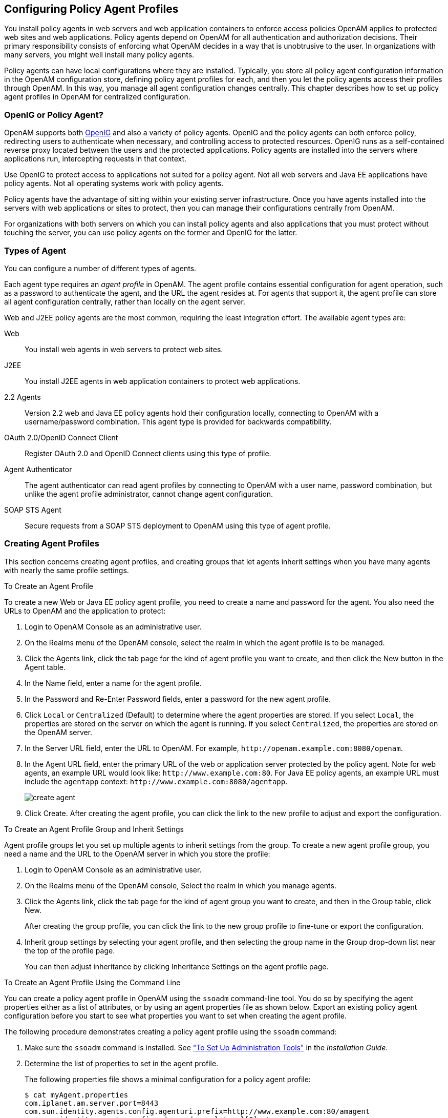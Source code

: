 ////
  The contents of this file are subject to the terms of the Common Development and
  Distribution License (the License). You may not use this file except in compliance with the
  License.
 
  You can obtain a copy of the License at legal/CDDLv1.0.txt. See the License for the
  specific language governing permission and limitations under the License.
 
  When distributing Covered Software, include this CDDL Header Notice in each file and include
  the License file at legal/CDDLv1.0.txt. If applicable, add the following below the CDDL
  Header, with the fields enclosed by brackets [] replaced by your own identifying
  information: "Portions copyright [year] [name of copyright owner]".
 
  Copyright 2017 ForgeRock AS.
  Portions Copyright 2024 3A Systems LLC.
////

:figure-caption!:
:example-caption!:
:table-caption!:


[#chap-agents]
== Configuring Policy Agent Profiles

You install policy agents in web servers and web application containers to enforce access policies OpenAM applies to protected web sites and web applications. Policy agents depend on OpenAM for all authentication and authorization decisions. Their primary responsibility consists of enforcing what OpenAM decides in a way that is unobtrusive to the user. In organizations with many servers, you might well install many policy agents.

Policy agents can have local configurations where they are installed. Typically, you store all policy agent configuration information in the OpenAM configuration store, defining policy agent profiles for each, and then you let the policy agents access their profiles through OpenAM. In this way, you manage all agent configuration changes centrally. This chapter describes how to set up policy agent profiles in OpenAM for centralized configuration.

[#gateway-or-policy-agent]
=== OpenIG or Policy Agent?

OpenAM supports both link:http://openig.forgerock.org/[OpenIG, window=\_blank] and also a variety of policy agents. OpenIG and the policy agents can both enforce policy, redirecting users to authenticate when necessary, and controlling access to protected resources. OpenIG runs as a self-contained reverse proxy located between the users and the protected applications. Policy agents are installed into the servers where applications run, intercepting requests in that context.

Use OpenIG to protect access to applications not suited for a policy agent. Not all web servers and Java EE applications have policy agents. Not all operating systems work with policy agents.

Policy agents have the advantage of sitting within your existing server infrastructure. Once you have agents installed into the servers with web applications or sites to protect, then you can manage their configurations centrally from OpenAM.

For organizations with both servers on which you can install policy agents and also applications that you must protect without touching the server, you can use policy agents on the former and OpenIG for the latter.


[#kinds-of-agent-profiles]
=== Types of Agent

You can configure a number of different types of agents.

Each agent type requires an __agent profile__ in OpenAM. The agent profile contains essential configuration for agent operation, such as a password to authenticate the agent, and the URL the agent resides at. For agents that support it, the agent profile can store all agent configuration centrally, rather than locally on the agent server.

Web and J2EE policy agents are the most common, requiring the least integration effort. The available agent types are:
--

Web::
You install web agents in web servers to protect web sites.

J2EE::
You install J2EE agents in web application containers to protect web applications.

2.2 Agents::
Version 2.2 web and Java EE policy agents hold their configuration locally, connecting to OpenAM with a username/password combination. This agent type is provided for backwards compatibility.

OAuth 2.0/OpenID Connect Client::
Register OAuth 2.0 and OpenID Connect clients using this type of profile.

Agent Authenticator::
The agent authenticator can read agent profiles by connecting to OpenAM with a user name, password combination, but unlike the agent profile administrator, cannot change agent configuration.

SOAP STS Agent::
Secure requests from a SOAP STS deployment to OpenAM using this type of agent profile.

--


[#create-agent-profiles]
=== Creating Agent Profiles

This section concerns creating agent profiles, and creating groups that let agents inherit settings when you have many agents with nearly the same profile settings.

[#create-agent-profile]
.To Create an Agent Profile
====
To create a new Web or Java EE policy agent profile, you need to create a name and password for the agent. You also need the URLs to OpenAM and the application to protect:

. Login to OpenAM Console as an administrative user.

. On the Realms menu of the OpenAM console, select the realm in which the agent profile is to be managed.

. Click the Agents link, click the tab page for the kind of agent profile you want to create, and then click the New button in the Agent table.

. In the Name field, enter a name for the agent profile.

. In the Password and Re-Enter Password fields, enter a password for the new agent profile.

. Click `Local` or `Centralized` (Default) to determine where the agent properties are stored. If you select `Local`, the properties are stored on the server on which the agent is running. If you select `Centralized`, the properties are stored on the OpenAM server.

. In the Server URL field, enter the URL to OpenAM. For example, `\http://openam.example.com:8080/openam`.

. In the Agent URL field, enter the primary URL of the web or application server protected by the policy agent. Note for web agents, an example URL would look like: `\http://www.example.com:80`. For Java EE policy agents, an example URL must include the `agentapp` context: `\http://www.example.com:8080/agentapp`.
+

[#figure-create-agent]
image::images/create-agent.png[]

. Click Create. After creating the agent profile, you can click the link to the new profile to adjust and export the configuration.

====

[#create-agent-group]
.To Create an Agent Profile Group and Inherit Settings
====
Agent profile groups let you set up multiple agents to inherit settings from the group. To create a new agent profile group, you need a name and the URL to the OpenAM server in which you store the profile:

. Login to OpenAM Console as an administrative user.

. On the Realms menu of the OpenAM console, Select the realm in which you manage agents.

. Click the Agents link, click the tab page for the kind of agent group you want to create, and then in the Group table, click New.
+
After creating the group profile, you can click the link to the new group profile to fine-tune or export the configuration.

. Inherit group settings by selecting your agent profile, and then selecting the group name in the Group drop-down list near the top of the profile page.
+
You can then adjust inheritance by clicking Inheritance Settings on the agent profile page.

====

[#create-agent-profile-cli]
.To Create an Agent Profile Using the Command Line
====
You can create a policy agent profile in OpenAM using the `ssoadm` command-line tool. You do so by specifying the agent properties either as a list of attributes, or by using an agent properties file as shown below. Export an existing policy agent configuration before you start to see what properties you want to set when creating the agent profile.

The following procedure demonstrates creating a policy agent profile using the `ssoadm` command:

. Make sure the `ssoadm` command is installed. See xref:../install-guide/chap-install-tools.adoc#install-openam-admin-tools["To Set Up Administration Tools"] in the __Installation Guide__.

. Determine the list of properties to set in the agent profile.
+
The following properties file shows a minimal configuration for a policy agent profile:
+

[source, console]
----
$ cat myAgent.properties
com.iplanet.am.server.port=8443
com.sun.identity.agents.config.agenturi.prefix=http://www.example.com:80/amagent
com.sun.identity.agents.config.cdsso.cdcservlet.url[0]= \
     https://openam.example.com:8443/openam/cdcservlet
com.sun.identity.agents.config.fqdn.default=www.example.com
com.sun.identity.agents.config.login.url[0]= \
     http://openam.example.com:8443/openam/UI/Login
com.sun.identity.agents.config.logout.url[0]= \
     http://openam.example.com:8443/openam/UI/Logout
com.sun.identity.agents.config.remote.logfile=amAgent_www_example_com_80.log
com.sun.identity.agents.config.repository.location=centralized
com.sun.identity.client.notification.url= \
     http://www.example.com:80/UpdateAgentCacheServlet?shortcircuit=false
sunIdentityServerDeviceKeyValue[0]=agentRootURL=http://www.example.com:80/
sunIdentityServerDeviceStatus=Active
userpassword=password
----

. Create a password file, for example `$HOME/.pwd.txt`. The file should only contain the password string, on a single line.
+
The password file must be read-only for the user who creates the policy agent profile, and must not be accessible to other users:
+

[source, console]
----
$ chmod 400 $HOME/.pwd.txt
----

. Create the profile in OpenAM:
+

[source, console]
----
$ ssoadm create-agent \
  --realm / \
  --agentname myAgent \
  --agenttype J2EEAgent \
  --adminid amadmin \
  --password-file $HOME/.pwd.txt \
  --datafile myAgent.properties

Agent configuration was created.
----
+
At this point you can view the profile in OpenAM Console under Realms > __Realm Name__ > Agents to make sure the configuration is what you expect.

====


[#delegate-agent-profile-creation]
=== Delegating Agent Profile Creation

If you want to create policy agent profiles when installing policy agents, then you need the credentials of an OpenAM user who can read and write agent profiles.

You can use the OpenAM administrator account when creating policy agent profiles. If you delegate policy agent installation, then you might not want to share OpenAM administrator credentials with everyone who installs policy agents.

[#create-agent-administrators]
.To Create Agent Administrators for a Realm
====
Follow these steps to create __agent administrator__ users for a realm:

. In OpenAM console, browse to Realms > __Realm Name__ > Subjects.

. Under Group click New... and create a group for agent administrators.

. Switch to the Privileges tab for the realm, and click the name of the group you created.

. Select Read and write access to all configured agents, and then Save your work.

. Return to the Subjects tab, and under User create as many agent administrator users as needed.

. For each agent administrator user, edit the user profile.
+
Under the Group tab of the user profile, add the user to agent profile administrator group, and then Save your work.

. Provide each system administrator who installs policy agents with their agent administrator credentials.
+
When installing the policy agent with the `--custom-install` option, the system administrator can choose the option to create the profile during installation, and then provide the agent administrator user name and the path to a read-only file containing the agent administrator password. For silent installs, you can add the `--acceptLicense` option to auto-accept the software license agreement.

====


[#configure-web-policy-agent]
=== Configuring Web Policy Agent Properties

When you create a web policy agent profile and install the agent, you can choose to store the agent configuration centrally and configure the agent through OpenAM console. Alternatively, you can choose to store the agent configuration locally and configure the agent by changing values in the properties file. For information on the properties used in a centralized configuration, and the corresponding properties for use in a local configuration file where applicable, see link:../../../openam-web-policy-agents/web-users-guide/#configure-web-policy-agent[Configuring Web Policy Agent Properties, window=\_blank] in the __OpenAM Web Policy Agent User's Guide__.


[#configure-j2ee-policy-agent]
=== Configuring Java EE Policy Agents

When you create a Java EE policy agent profile and install the agent, you can choose to store the agent configuration centrally and configure the agent through OpenAM console. Alternatively, you can store the agent configuration locally and configure the agent by changing values in the properties file. This section covers centralized configuration, indicating the corresponding properties for use in a local configuration file where applicable. footnote:d19490e20342[The configuration file syntax is that of a standard Java properties file. Seelink:http://download.oracle.com/javase/6/docs/api/java/util/Properties.html#load%28java.io.Reader%29[java.util.Properties.load(), window=\_top]for a description of the format. The value of a property specified multiple times is not defined.]

[TIP]
====
To show the agent properties in configuration file format that correspond to what you see in the console, click Export Configuration after editing agent properties.
====
After changing properties specified as `Hot swap: no`, you must restart the application server or web server, or the agent's container.

[#configure-j2ee-pa-global-props]
==== Configuring Java EE Policy Agent Global Properties

This section covers global Java EE agent properties. After creating the agent profile, you access these properties in the OpenAM console under Realms > __Realm Name__ > Agents > J2EE > __Agent Name__ > Global.
[#j2ee-agent-profile-properties]
.Profile Properties
--

Group::
For assigning the agent to a previously configured Java EE agent group in order to inherit selected properties from the group.

Password::
Agent password used when creating the password file and when installing the agent.

Status::
Status of the agent configuration.

Agent Notification URL::
URL used by agent to register notification listeners.

+
Property: `com.sun.identity.client.notification.url`

+
Hot swap: no

Location of Agent Configuration Repository::
Indicates agent's configuration located either on agent's host or centrally on OpenAM server.

+
If you change this to a local configuration, you can no longer manage the policy agent configuration through OpenAM console.

+
Property: `com.sun.identity.agents.config.repository.location`

Configuration Reload Interval::
Interval in seconds to fetch agent configuration from OpenAM. Used if notifications are disabled. Default: 0

+
Property: `com.sun.identity.agents.config.load.interval`

Agent Configuration Change Notification::
Enable agent to receive notification messages from OpenAM server for configuration changes.

+
Property: `com.sun.identity.agents.config.change.notification.enable`

Agent Root URL for CDSSO::
The agent root URL for CDSSO. The valid value is in the format `protocol://hostname:port/` where __protocol__ represents the protocol used, such as `http` or `https`, __hostname__ represents the host name of the system where the agent resides, and __port__ represents the port number on which the agent is installed. The slash following the port number is required.

+
If your agent system also has virtual host names, add URLs with the virtual host names to this list as well. OpenAM checks that `goto` URLs match one of the agent root URLs for CDSSO.

--
[#j2ee-agent-general-properties]
.General Properties
--

Agent Filter Mode::
Specifies how the agent filters requests to protected web applications. The global value functions as a default, and applies for protected applications that do not have their own filter settings. Valid settings include the following.
+
[open]
====

`ALL`::
Enforce both the Java EE policy defined for the web container where the protected application runs, and also OpenAM policies.

+
When setting the filter mode to `ALL`, set the Map Key, but do not set any Corresponding Map Value.

`J2EE_POLICY`::
Enforce only the J2EE policy defined for the web container where the protected application runs.

`NONE`::
Do not enforce policies to protect resources. In other words, turn off access management. Not for use in production.

`SSO_ONLY`::
Enforce only authentication, not policies.

`URL_POLICY`::
Enforce only URL resource-based policies defined in OpenAM.

+
When setting the filter mode to `URL_POLICY`, set the Map Key to the application name and the Corresponding Map Value to `URL_POLICY`.

====
+
Property: `com.sun.identity.agents.config.filter.mode`

+
Hot swap: no

HTTP Session Binding::
When enabled, the agent invalidates the HTTP session upon login failure, when the user has no SSO session, or when the principal user name does not match the SSO user name.

+
Property: `com.sun.identity.agents.config.httpsession.binding`

Login Attempt Limit::
When set to a value other than zero, this defines the maximum number of failed login attempts allowed during a single browser session, after which the agent blocks requests from the user.

+
Property: `com.sun.identity.agents.config.login.attempt.limit`

Custom Response Header::
Specifies the custom headers the agent sets for the client. The key is the header name. The value is the header value.

+
Property: `com.sun.identity.agents.config.response.header`

+
For example, `com.sun.identity.agents.config.response.header[Cache-Control]=no-cache`.

Redirect Attempt Limit::
When set to a value other than zero, this defines the maximum number of redirects allowed for a single browser session, after which the agent blocks the request.

+
Property: `com.sun.identity.agents.config.redirect.attempt.limit`

Agent Debug Level::
Default is `Error`. Increase to `Message` for fine-grained detail.

+
Property: `com.iplanet.services.debug.level`

--
[#j2ee-user-mapping-properties]
.User Mapping Properties
--

User Mapping Mode::
Specifies the mechanism used to determine the user ID.

+
Property: `com.sun.identity.agents.config.user.mapping.mode`

User Attribute Name::
Specifies the data store attribute that contains the user ID.

+
Property: `com.sun.identity.agents.config.user.attribute.name`

User Principal Flag::
When enabled, OpenAM uses both the principal user name and also the user ID for authentication.

+
Property: `com.sun.identity.agents.config.user.principal`

User Token Name::
Specifies the session property name for the authenticated user's ID. Default: `UserToken`.

+
Property: `com.sun.identity.agents.config.user.token`

--
[#j2ee-agent-audit-properties]
.Audit Properties
--

Audit Access Types::
Types of messages to log based on user URL access attempts.

+
Property: `com.sun.identity.agents.config.audit.accesstype`

+
Valid values for the configuration file property include `LOG_NONE`, `LOG_ALLOW`, `LOG_DENY`, and `LOG_BOTH`.

Audit Log Location::
Specifies where audit messages are logged. By default, audit messages are logged remotely.

+
Property: `com.sun.identity.agents.config.log.disposition`

+
Valid values for the configuration file property include `REMOTE`, `LOCAL`, and `ALL`.

Remote Log File Name::
Name of file stored on OpenAM server that contains agent audit messages if log location is remote or all.

+
Property: `com.sun.identity.agents.config.remote.logfile`

+
Hot swap: no

Rotate Local Audit Log::
When enabled, audit log files are rotated when reaching the specified size.

+
Property: `com.sun.identity.agents.config.local.log.rotate`

Local Audit Log Rotation Size::
When beyond this size limit in bytes, the agent rotates the local audit log file if rotation is enabled.

+
Property: `com.sun.identity.agents.config.local.log.size`

+
Default: 50 MB

--
[#j2ee-agent-fqdn-properties]
.Fully Qualified Domain Name Checking Properties
--

FQDN Check::
Enables checking of FQDN default value and FQDN map values.

+
Property: `com.sun.identity.agents.config.fqdn.check.enable`

FQDN Default::
FQDN users should use to access resources.

+
This property ensures that when users access protected resources on the web server without specifying the FQDN, the agent can redirect the users to URLs containing the correct FQDN.

+
Property: `com.sun.identity.agents.config.fqdn.default`

FQDN Virtual Host Map::
Enables virtual hosts, partial hostname and IP address to access protected resources. Maps invalid or virtual name keys to valid FQDN values so the agent can properly redirect users and the agents receive cookies belonging to the domain.

+
To map `myserver` to `myserver.mydomain.example`, enter `myserver` in the Map Key field, and enter `myserver.mydomain.example` in the Corresponding Map Value field. This corresponds to `com.sun.identity.agents.config.fqdn.mapping[myserver]= myserver.mydomain.example`.

+
Property: `com.sun.identity.agents.config.fqdn.mapping`

--


[#configure-j2ee-pa-application-props]
==== Configuring Java EE Policy Agent Application Properties

This section covers application J2EE agent properties. After creating the agent profile, you access these properties in the OpenAM console under Realms > __Realm Name__ > Agents > J2EE > __Agent Name__ > Application.
[#j2ee-agent-login-processing-properties]
.Login Processing Properties
--

Login Form URI::
Specifies the list of absolute URIs corresponding to a protected application's `web.xml` `form-login-page` element, such as `/myApp/jsp/login.jsp`.

+
Property: `com.sun.identity.agents.config.login.form`

Login Error URI::
Specifies the list of absolute URIs corresponding to a protected application's `web.xml` `form-error-page` element, such as `/myApp/jsp/error.jsp`.

+
Property: `com.sun.identity.agents.config.login.error.uri`

Use Internal Login::
When enabled, the agent uses the internal default content file for the login.

+
Property: `com.sun.identity.agents.config.login.use.internal`

Login Content File Name::
Full path name to the file containing custom login content when Use Internal Login is enabled.

+
Property: `com.sun.identity.agents.config.login.content.file`

--
[#j2ee-agent-logout-processing-properties]
.Logout Processing Properties
--

Application Logout Handler::
Specifies how logout handlers map to specific applications. The key is the web application name. The value is the logout handler class.

+
To set a global logout handler for applications without other logout handlers defined, leave the key empty and set the value to the global logout handler class name, `GlobalApplicationLogoutHandler`.

+
To set a logout handler for a specific application, set the key to the name of the application, and the value to the logout handler class name.

+
Property: `com.sun.identity.agents.config.logout.application.handler`

Application Logout URI::
Specifies request URIs that indicate logout events. The key is the web application name. The value is the application logout URI.

+
To set a global logout URI for applications without other logout URIs defined, leave the key empty and set the value to the global logout URI, `/logout.jsp`.

+
To set a logout URI for a specific application, set the key to the name of the application, and the value to the application logout page.

+
Property: `com.sun.identity.agents.config.logout.uri`

Logout Request Parameter::
Specifies parameters in the HTTP request that indicate logout events. The key is the web application name. The value is the logout request parameter.

+
To set a global logout request parameter for applications without other logout request parameters defined, leave the key empty and set the value to the global logout request parameter, `logoutparam`.

+
To set a logout request parameter for a specific application, set the key to the name of the application, and the value to the application logout request parameter, such as `logoutparam`.

+
Property: `com.sun.identity.agents.config.logout.request.param`

Logout Introspect Enabled::
When enabled, the agent checks the HTTP request body to locate the Logout Request Parameter you set.

+
Property: `com.sun.identity.agents.config.logout.introspect.enabled`

Logout Entry URI::
Specifies the URIs to return after successful logout and subsequent authentication. The key is the web application name. The value is the URI to return.

+
To set a global logout entry URI for applications without other logout entry URIs defined, leave the key empty and set the value to the global logout entry URI, `/welcome.html`.

+
To set a logout entry URI for a specific application, set the key to the name of the application, and the value to the application logout entry URI, such as `/myApp/welcome.html`.

+
Property: `com.sun.identity.agents.config.logout.entry.uri`

--
[#j2ee-agent-access-denied-uri-processing-properties]
.Access Denied URI Processing Properties
--

Resource Access Denied URI::
Specifies the URIs of custom pages to return when access is denied. The key is the web application name. The value is the custom URI.

+
To set a global custom access denied URI for applications without other custom access denied URIs defined, leave the key empty and set the value to the global custom access denied URI, `/sample/accessdenied.html`.

+
To set a custom access denied URI for a specific application, set the key to the name of the application, and the value to the application access denied URI, such as `/myApp/accessdenied.html`.

+
Property: `com.sun.identity.agents.config.access.denied.uri`

--
[#j2ee-agent-not-enforced-uri-properties]
.Not Enforced URI Processing Properties
--

Not Enforced URIs::
List of URIs for which no authentication is required, and the agent does not protect access. You can use wildcards to define a pattern for a URI.

+
The `*` wildcard matches all characters except question mark (`?`), cannot be escaped, and spans multiple levels in a URI. Multiple forward slashes do not match a single forward slash, so `*` matches `mult/iple/dirs`, yet `mult/*/dirs` does not match `mult/dirs`.

+
The `-*-` wildcard matches all characters except forward slash (`/`) or question mark (`?`), and cannot be escaped. As it does not match `/`, `-*-` does not span multiple levels in a URI.

+
OpenAM does not let you mix `*` and `-*-` in the same URI.

+
Examples include `/logout.html`, `/images/*`, `/css/-*-`, and `/*.jsp?locale=*`.

+
Trailing forward slashes are not recognized as part of a resource name. Therefore `/images//` and `/images` are equivalent.

+
Property: `com.sun.identity.agents.config.notenforced.uri`

Invert Not Enforced URIs::
Only enforce not enforced list of URIs. In other words, enforce policy only for those URIs and patterns specified in the list.

+
Property: `com.sun.identity.agents.config.notenforced.uri.invert`

Not Enforced URIs Cache Enabled::
When enabled, the agent caches evaluation of the not enforced URI list.

+
Property: `com.sun.identity.agents.config.notenforced.uri.cache.enable`

Not Enforced URIs Cache Size::
When caching is enabled, this limits the number of not enforced URIs cached.

+
Property: `com.sun.identity.agents.config.notenforced.uri.cache.size`

+
Default: 1000

Refresh Session Idle Time::
When enabled, the agent resets the stateful session idle time when granting access to a not enforced URI, prolonging the time before the user must authenticate again. This setting has no effect on users with stateless sessions.

+
Property: `com.sun.identity.agents.config.notenforced.refresh.session.idletime`

--
[#j2ee-agent-not-enforced-ip-properties]
.Not Enforced IP Processing Properties
--

Not Enforced Client IP List::
No authentication and authorization are required for the requests coming from these client IP addresses.

+
Property: `com.sun.identity.agents.config.notenforced.ip`
+

[NOTE]
======
Loopback addresses are not considered valid IPs on the Not Enforced IP list. If specified, the policy agent ignores the loopback address.
======

Not Enforced IP Invert List::
Only enforce the not enforced list of IP addresses. In other words, enforce policy only for those client addresses and patterns specified in the list.

+
Property: `com.sun.identity.agents.config.notenforced.ip.invert`

Not Enforced IP Cache Flag::
When enabled, the agent caches evaluation of the not enforced IP list.

+
Property: `com.sun.identity.agents.config.notenforced.ip.cache.enable`

Not Enforced IP Cache Size::
When caching is enabled, this limits the number of not enforced addresses cached.

+
Property: `com.sun.identity.agents.config.notenforced.ip.cache.size`

+
Default: 1000

--
[#j2ee-agent-profile-attributes-processing-properties]
.Profile Attributes Processing Properties
--

Profile Attribute Fetch Mode::
When set to `HTTP_COOKIE` or `HTTP_HEADER`, profile attributes are introduced into the cookie or the headers, respectively. When set to `REQUEST_ATTRIBUTE`, profile attributes are part of the HTTP request.

+
Property: `com.sun.identity.agents.config.profile.attribute.fetch.mode`

Profile Attribute Mapping::
Maps the profile attributes to HTTP headers for the currently authenticated user. Map Keys are attribute names, and Map Values are HTTP header names. The user profile can be stored in LDAP or any other arbitrary data store.

+
To populate the value of profile attribute CN under `CUSTOM-Common-Name`: enter CN in the Map Key field, and enter `CUSTOM-Common-Name` in the Corresponding Map Value field. This corresponds to `com.sun.identity.agents.config.profile.attribute.mapping[cn]=CUSTOM-Common-Name`.

+
In most cases, in a destination application where an HTTP header name shows up as a request header, it is prefixed by `HTTP_`, lower case letters become upper case, and hyphens (`-`) become underscores (`_`). For example, `common-name` becomes `HTTP_COMMON_NAME`.

+
Property: `com.sun.identity.agents.config.profile.attribute.mapping`

--
[#j2ee-agent-response-attributes-processing-properties]
.Response Attributes Processing Properties
--

Response Attribute Fetch Mode::
When set to `HTTP_COOKIE` or `HTTP_HEADER`, response attributes are introduced into the cookie or the headers, respectively. When set to `REQUEST_ATTRIBUTE`, response attributes are part of the HTTP request.

+
Property: `com.sun.identity.agents.config.response.attribute.fetch.mode`

Response Attribute Mapping::
Maps the policy response attributes to HTTP headers for the currently authenticated user. The response attribute is the attribute in the policy response to be fetched.

+
To populate the value of response attribute `uid` under `CUSTOM-User-Name`: enter `uid` in the Map Key field, and enter `CUSTOM-User-Name` in the Corresponding Map Value field. This corresponds to `com.sun.identity.agents.config.response.attribute.mapping[uid]=Custom-User-Name`.

+
In most cases, in a destination application where an HTTP header name shows up as a request header, it is prefixed by `HTTP_`, lower case letters become upper case, and hyphens (`-`) become underscores (`_`). For example, `response-attr-one` becomes `HTTP_RESPONSE_ATTR_ONE`.

+
Property: `com.sun.identity.agents.config.response.attribute.mapping`

--
[#j2ee-agent-common-attributes-fetching-properties]
.Common Attributes Fetching Processing Properties
--

Cookie Separator Character::
Specifies the separator for multiple values of the same attribute when it is set as a cookie. Default: `|` (also known as the vertical bar character).

+
Property: `com.sun.identity.agents.config.attribute.cookie.separator`

Fetch Attribute Date Format::
Specifies the `java.text.SimpleDateFormat` of date attribute values used when an attribute is set in an HTTP header. Default: `EEE, d MMM yyyy hh:mm:ss z`.

+
Property: `com.sun.identity.agents.config.attribute.date.format`

Attribute Cookie Encode::
When enabled, attribute values are URL-encoded before being set as a cookie.

+
Property: `com.sun.identity.agents.config.attribute.cookie.encode`

--
[#j2ee-agent-session-attributes-processing-properties]
.Session Attributes Processing Properties
--

Session Attribute Fetch Mode::
When set to `HTTP_COOKIE` or `HTTP_HEADER`, session attributes are introduced into the cookie or the headers, respectively. When set to `REQUEST_ATTRIBUTE`, session attributes are part of the HTTP request.

+
Property: `com.sun.identity.agents.config.session.attribute.fetch.mode`

Session Attribute Mapping::
Maps session attributes to HTTP headers for the currently authenticated user. The session attribute is the attribute in the session to be fetched.

+
To populate the value of session attribute `UserToken` under `CUSTOM-userid`: enter `UserToken` in the Map Key field, and enter `CUSTOM-userid` in the Corresponding Map Value field. This corresponds to `com.sun.identity.agents.config.session.attribute.mapping[UserToken]=CUSTOM-userid`.

+
In most cases, in a destination application where an HTTP header name shows up as a request header, it is prefixed by `HTTP_`, lower case letters become upper case, and hyphens (`-`) become underscores (`_`). For example, `success-url` becomes `HTTP_SUCCESS_URL`.

+
Property: `com.sun.identity.agents.config.session.attribute.mapping`

--
[#j2ee-agent-privilege-attributes-properties]
.Privilege Attributes Processing Properties
--
Privileged attributes are used when the agent is running in `ALL` or `J2EE_POLICY` filter mode. Privileged attributes contain the list of declarative Java EE roles that the user can have:

Default Privileged Attribute::
Specifies that every authenticated user with a valid OpenAM session will have the `AUTHENTICATED_USERS` role.

+
Property: `com.sun.identity.agents.config.default.privileged.attribute`

Privileged Attribute Type::
Specifies the group and role memberships that will be turned into roles for each user.

+
Property: `com.sun.identity.agents.config.privileged.attribute.type`

Privileged Attributes To Lower Case::
Specifies how privileged attribute types should be converted to lower case.

+
Property: `com.sun.identity.agents.config.privileged.attribute.tolowercase`

Privileged Session Attribute::
Specifies the list of session property names when an authenticated user's roles are store within a session property.

+
Property: `com.sun.identity.agents.config.privileged.session.attribute`

Enable Privileged Attribute Mapping::
When enabled, lets you use Privileged Attribute Mapping.

+
Property: `com.sun.identity.agents.config.privileged.attribute.mapping.enable`

Privileged Attribute Mapping::
OpenAM allows original attribute values to be mapped to other values. For example, you can map UUIDs to principal names in roles specified in a web application's deployment descriptor. To map the UUID `id=employee,ou=group,o=openam` to the principal name `am_employee_role` in the deployment descriptor, set the key to `id=employee,ou=group,o=openam`, and the value to `am_employee_role`.

+
Property: `com.sun.identity.agents.config.privileged.attribute.mapping`

--
[#j2ee-agent-custom-authentication-properties]
.Custom Authentication Processing Properties
--

Custom Authentication Handler::
Specifies custom authentication handler classes for users authenticated with the application server. The key is the web application name and the value is the authentication handler class name.

+
Property: `com.sun.identity.agents.config.auth.handler`

Custom Logout Handler::
Specifies custom logout handler classes to log users out of the application server. The key is the web application name and the value is the logout handler class name.

+
Property: `com.sun.identity.agents.config.logout.handler`

Custom Verification Handler::
Specifies custom verification classes to validate user credentials with the local user repository. The key is the web application name and the value is the validation handler class name.

+
Property: `com.sun.identity.agents.config.verification.handler`

--


[#configure-j2ee-pa-sso-props]
==== Configuring Java EE Policy Agent SSO Properties

This section covers SSO J2EE agent properties. After creating the agent profile, you access these properties in the OpenAM console under Realms > __Realm Name__ > Agents > J2EE > __Agent Name__ > SSO.
[#j2ee-agent-cookie-properties]
.Cookie Properties
--

Cookie Name::
Name of the SSO Token cookie used between the OpenAM server and the agent. Default: `iPlanetDirectoryPro`.

+
Property: `com.iplanet.am.cookie.name`

+
Hot swap: no

--
[#j2ee-agent-caching-properties]
.Caching Properties
--

SSO Cache Enable::
When enabled, the agent exposes SSO Cache through the agent SDK APIs.

+
Property: `com.sun.identity.agents.config.amsso.cache.enable`

--
[#j2ee-agent-cdsso-properties]
.Cross-Domain SSO Properties
--

Cross-Domain SSO::
Enables CDSSO.

+
Property: `com.sun.identity.agents.config.cdsso.enable`

CDSSO Redirect URI::
Specifies a URI the agent uses to process CDSSO requests.

+
Property: `com.sun.identity.agents.config.cdsso.redirect.uri`

CDSSO Servlet URL::
List of URLs of the available CDSSO controllers that the agent can use for CDSSO processing. For example, `\http://openam.example.com:8080/openam/cdcservlet`.

+
Property: `com.sun.identity.agents.config.cdsso.cdcservlet.url`

CDSSO Clock Skew::
When set to a value other than zero, specifies the clock skew in seconds that the agent accepts when determining the validity of the CDSSO authentication response assertion.

+
Property: `com.sun.identity.agents.config.cdsso.clock.skew`

CDSSO Trusted ID Provider::
Specifies the list of OpenAM servers or identity providers the agent trusts when evaluating CDC Liberty Responses.

+
Property: `com.sun.identity.agents.config.cdsso.trusted.id.provider`

CDSSO Secure Enable::
When enabled, the agent marks the SSO Token cookie as secure, thus the cookie is only transmitted over secure connections.

+
Property: `com.sun.identity.agents.config.cdsso.secure.enable`

CDSSO Domain List::
List of domains, such as `.example.com`, in which cookies have to be set in CDSSO.

+
Property: `com.sun.identity.agents.config.cdsso.domain`

--
[#j2ee-agent-cookie-reset-properties]
.Cookie Reset Properties
--

Cookie Reset::
When enabled, agent resets cookies in the response before redirecting to authentication.

+
Property: `com.sun.identity.agents.config.cookie.reset.enable`

Cookie Reset Name List::
List of cookies to reset if Cookie Reset is enabled.

+
Property: `com.sun.identity.agents.config.cookie.reset.name`

Cookie Reset Domain Map::
Specifies how names from the Cookie Reset Name List correspond to cookie domain values when the cookie is reset.

+
Property: `com.sun.identity.agents.config.cookie.reset.domain`

Cookie Reset Path Map::
Specifies how names from the Cookie Reset Name List correspond to cookie paths when the cookie is reset.

+
Property: `com.sun.identity.agents.config.cookie.reset.path`

--


[#configure-j2ee-pa-services-props]
==== Configuring Java EE Policy Agent OpenAM Services Properties

This section covers OpenAM services J2EE agent properties. After creating the agent profile, you access these properties in the OpenAM console under Realms > __Realm Name__ > Agents > J2EE > __Agent Name__ > OpenAM Services.
[#j2ee-agent-login-url-properties]
.Login URL Properties
--

OpenAM Login URL::
OpenAM login page URL, such as `\http://openam.example.com:8080/openam/UI/Login`, to which the agent redirects incoming users without sufficient credentials so that they can authenticate. If CDSSO is enabled, this property is not used, instead the CDCServlet URL will be used.

+
Property: `com.sun.identity.agents.config.login.url`

OpenAM Conditional Login URL (Not yet in OpenAM console)::
To conditionally redirect users based on the incoming request URL, set this property.

+
This takes the incoming request domain to match, a vertical bar ( `|` ), and then a comma-separated list of URLs to which to redirect incoming users.

+
If the domain before the vertical bar matches an incoming request URL, then the policy agent uses the list of URLs to determine how to redirect the user-agent. If the global property FQDN Check (`com.sun.identity.agents.config.fqdn.check.enable`) is enabled for the policy agent, then the policy agent iterates through the list until it finds an appropriate redirect URL that matches the FQDN check. Otherwise, the policy agent redirects the user-agent to the first URL in the list.

+
Property: `com.sun.identity.agents.config.conditional.login.url`

+
Examples: `com.sun.identity.agents.config.conditional.login.url[0]= login.example.com|http://openam1.example.com/openam/UI/Login, http://openam2.example.com/openam/UI/Login`, `com.sun.identity.agents.config.conditional.login.url[1]= signin.example.com|http://openam3.example.com/openam/UI/Login, http://openam4.example.com/openam/UI/Login`

+
If CDSSO is enabled for the policy agent, then this property takes CDSSO Servlet URLs for its values (`com.sun.identity.agents.config.cdsso.cdcservlet.url`), rather than OpenAM login URLs.

+
CDSSO examples: `com.sun.identity.agents.config.conditional.login.url[0]= login.example.com|http://openam1.example.com/openam/cdcservlet, http://openam2.example.com/openam/cdcservlet`, `com.sun.identity.agents.config.conditional.login.url[1]= signin.example.com|http://openam3.example.com/openam/cdcservlet, http://openam4.example.com/openam/cdcservlet`

Login URL Prioritized::
When enabled, OpenAM uses the priority defined in the OpenAM Login URL list as the priority for Login and CDSSO URLs when handling failover.

+
Property: `com.sun.identity.agents.config.login.url.prioritized`

Login URL Probe::
When enabled, OpenAM checks the availability of OpenAM Login URLs before redirecting to them.

+
Property: `com.sun.identity.agents.config.login.url.probe.enabled`

Login URL Probe Timeout::
Timeout period in milliseconds for OpenAM to determine whether to failover between Login URLs when Login URL Probe is enabled.

+
Property: `com.sun.identity.agents.config.login.url.probe.timeout`

+
Default: 2000

--
[#j2ee-agent-logout-url-properties]
.Logout URL Properties
--

OpenAM Logout URL::
OpenAM logout page URLs, such as `\http://openam.example.com:8080/openam/UI/Logout`. The user is logged out of the OpenAM session when accessing these URLs.

+
Property: `com.sun.identity.agents.config.logout.url`

OpenAM Conditional Logout URL (Not yet in OpenAM console)::
The values take the incoming request URL to match and a comma-separated list of URLs to which to redirect users logging out.

+
Property: `com.sun.identity.agents.config.conditional.logout.url`

+
Example: `com.sun.identity.agents.config.conditional.logout.url[0]= logout.example.com|http://openam1.example.com/openam/UI/Logout, http://openam2.example.com/openam/UI/Logout`

Logout URL Prioritized::
When enabled, OpenAM uses the priority defined in the OpenAM Logout URL list as the priority for Logout URLs when handling failover.

+
Property: `com.sun.identity.agents.config.logout.url.prioritized`

Logout URL Probe::
When enabled, OpenAM checks the availability of OpenAM Logout URLs before redirecting to them.

+
Property: `com.sun.identity.agents.config.logout.url.probe.enabled`

Logout URL Probe Timeout::
Timeout period in milliseconds for OpenAM to determine whether to failover between Logout URLs when Logout URL Probe is enabled.

+
Property: `com.sun.identity.agents.config.logout.url.probe.timeout`

+
Default: 2000

--
[#j2ee-agent-agent-authn-service-properties]
.Authentication Service Properties
--

OpenAM Authentication Service Protocol::
Specifies the protocol used by the OpenAM authentication service.

+
Property: `com.iplanet.am.server.protocol`

+
Hot swap: no

OpenAM Authentication Service Host Name::
Specifies the OpenAM authentication service host name.

+
Property: `com.iplanet.am.server.host`

+
Hot swap: no

OpenAM Authentication Service Port::
Specifies the OpenAM authentication service port number.

+
Property: `com.iplanet.am.server.port`

+
Hot swap: no

--
[#j2ee-agent-policy-client-service-properties]
.Policy Client Service Properties
--

Realm::
Realm where OpenAM starts policy evaluation for this policy agent.

+
Default: Top Level Realm (/)

+
Edit this property when OpenAM should start policy evaluation in a realm other than the Top Level Realm, `/`, when handling policy decision requests from this policy agent.

+
This property is recognized by OpenAM, not the policy agent.

+
Property: `org.forgerock.openam.agents.config.policy.evaluation.realm`

+
Hot swap: yes

Application::
The name of the policy set where OpenAM looks for policies to evaluate for this policy agent.

+
Default: `iPlanetAMWebAgentService`

+
Edit this property when OpenAM should look for policies that belong to a policy set other than `iPlanetAMWebAgentService` when handling policy decision requests from this policy agent.

+
This property is recognized by OpenAM, not the policy agent.

+
Property: `org.forgerock.openam.agents.config.policy.evaluation.application`

+
Hot swap: yes

Enable Policy Notifications::
When enabled, OpenAM sends notification about changes to policy.

+
Property: `com.sun.identity.agents.notification.enabled`

+
Hot swap: no

Policy Client Polling Interval::
Specifies the time in minutes after which the policy cache is refreshed.

+
Property: `com.sun.identity.agents.polling.interval`

+
Default: 3

+
Hot swap: no

Policy Client Cache Mode::
Set to cache mode subtree when only a small number of policy rules are defined. For large numbers of policy rules, set to self.

+
Property: `com.sun.identity.policy.client.cacheMode`

+
Default: self

+
Hot swap: no

Policy Client Boolean Action Values::
Specifies the values, such as `allow` and `deny`, that are associated with boolean policy decisions. The string is presented below in multiple lines for readability purposes.

+
Default: `iPlanetAMWebAgentService|GET|allow|deny: iPlanetAMWebAgentService|POST|allow|deny: iPlanetAMWebAgentService|PUT|allow|deny: iPlanetAMWebAgentService|DELETE|allow|deny: iPlanetAMWebAgentService|HEAD|allow|deny: iPlanetAMWebAgentService|OPTIONS|allow|deny: iPlanetAMWebAgentService|PATCH|allow|deny`

+
Property: `com.sun.identity.policy.client.booleanActionValues`

+
Hot swap: no

Policy Client Resource Comparators::
Specifies the comparators used for service names in policy.

+
Default: `serviceType=iPlanetAMWebAgentService| class=com.sun.identity.policy.plugins.HttpURLResourceName|wildcard=*| delimiter=/|caseSensitive=false`

+
Property: `com.sun.identity.policy.client.resourceComparators`

+
Hot swap: no

Policy Client Clock Skew::
Time in seconds used to adjust time difference between agent system and OpenAM. Clock skew in seconds = AgentTime - OpenAMServerTime.

+
Default: 10

+
Property: `com.sun.identity.policy.client.clockSkew`

+
Hot swap: no

URL Policy Env GET Parameters::
Specifies the list of HTTP GET request parameters whose names and values the agents set in the environment map for URL policy evaluation by the OpenAM server.

+
Property: `com.sun.identity.agents.config.policy.env.get.param`

URL Policy Env POST Parameters::
Specifies the list of HTTP POST request parameters whose names and values the agents set in the environment map for URL policy evaluation by the OpenAM server.

+
Property: `com.sun.identity.agents.config.policy.env.post.param`

URL Policy Env jsession Parameters::
Specifies the list of HTTP session attributes whose names and values the agents set in the environment map for URL policy evaluation by the OpenAM server.

+
Property: `com.sun.identity.agents.config.policy.env.jsession.param`

Use HTTP-Redirect for composite advice::
When enabled, the remote policy client is configured to use HTTP-Redirect instead of HTTP-POST for composite advice.

+
Property: `com.sun.identity.agents.config.policy.advice.use.redirect`

--
[#j2ee-agent-user-data-cache-service-properties]
.User Data Cache Service Properties
--

Enable Notification of User Data Caches::
When enabled, receive notification from OpenAM to update user management data caches.

+
Property: `com.sun.identity.idm.remote.notification.enabled`

+
Hot swap: no

User Data Cache Polling Time::
If notifications are not enabled and set to a value other than zero, specifies the time in minutes after which the agent polls to update cached user management data.

+
Property: `com.iplanet.am.sdk.remote.pollingTime`

+
Default: 1

+
Hot swap: no

Enable Notification of Service Data Caches::
When enabled, receive notification from OpenAM to update service configuration data caches.

+
Property: `com.sun.identity.sm.notification.enabled`

+
Hot swap: no

Service Data Cache Time::
If notifications are not enabled and set to a value other than zero, specifies the time in minutes after which the agent polls to update cached service configuration data.

+
Property: `com.sun.identity.sm.cacheTime`

+
Default: 1

+
Hot swap: no

--
[#j2ee-agent-session-client-service-properties]
.Session Client Service Properties
--

Enable Client Polling::
When enabled, the session client polls to update the session cache rather than relying on notifications from OpenAM.

+
Property: `com.iplanet.am.session.client.polling.enable`

+
Hot swap: no

Client Polling Period::
Specifies the time in seconds after which the session client requests an update from OpenAM for cached session information.

+
Property: `com.iplanet.am.session.client.polling.period`

+
Default: 180

+
Hot swap: no

--


[#configure-j2ee-pa-misc-props]
==== Configuring Java EE Policy Agent Miscellaneous Properties

This section covers miscellaneous J2EE agent properties. After creating the agent profile, you access these properties in the OpenAM console under Realms > __Realm Name__ > Agents > J2EE > __Agent Name__ > Miscellaneous.
[#j2ee-agent-locale-properties]
.Locale Properties
--

Locale Language::
The default language for the agent.

+
Property: `com.sun.identity.agents.config.locale.language`

+
Hot swap: no

Locale Country::
The default country for the agent.

+
Property: `com.sun.identity.agents.config.locale.country`

+
Hot swap: no

--
[#j2ee-agent-port-check-properties]
.Port Check Processing Properties
--

Port Check Enable::
When enabled, activate port checking, correcting requests on the wrong port.

+
Property: `com.sun.identity.agents.config.port.check.enable`

Port Check File::
Specifies the name of the file containing the content to handle requests on the wrong port when port checking is enabled.

+
Property: `com.sun.identity.agents.config.port.check.file`

Port Check Setting::
Specifies which ports correspond to which protocols. The agent uses the map when handling requests with invalid port numbers during port checking.

+
Property: `com.sun.identity.agents.config.port.check.setting`

--
[#j2ee-agent-bypass-principal-list-properties]
.Bypass Principal List Properties
--

Bypass Principal List::
Specifies a list of principals the agent bypasses for authentication and search purposes, such as `guest` or `testuser`.

+
Property: `com.sun.identity.agents.config.bypass.principal`

--
[#j2ee-agent-password-encryptor-properties]
.Agent Password Encryptor Properties
--

Encryption Provider::
Specifies the agent's encryption provider class.

+
Default: `com.iplanet.services.util.JCEEncryption`

+
Property: `com.iplanet.security.encryptor`

+
Hot swap: no

--
[#j2ee-agent-ignore-path-info-properties]
.Ignore Path Info Properties
--

Ignore Path Info in Request URL::
When enabled, strip the path information from the request URL while doing the Not Enforced List check, and URL policy evaluation. This is designed to prevent a user from accessing a URI by appending the matching pattern in the policy or not enforced list.

+
For example, if the not enforced list includes `/*.gif`, then stripping path info from the request URL prevents access to `\http://host/index.html` by using `\http://host/index.html?hack.gif`.

+
Property: `com.sun.identity.agents.config.ignore.path.info`

--
[#j2ee-agent-deprecated-properties]
.Deprecated Agent Properties
--

Goto Parameter Name::
Property used only when CDSSO is enabled. Only change the default value, `goto` when the login URL has a landing page specified, such as `com.sun.identity.agents.config.cdsso.cdcservlet.url = http://openam.example.com:8080/openam/cdcservlet?goto= http://www.example.com/landing.jsp`. The agent uses this parameter to append the original request URL to this cdcservlet URL. The landing page consumes this parameter to redirect to the original URL.

+
As an example, if you set this value to `goto2`, then the complete URL sent for authentication is `\http://openam.example.com:8080/openam/cdcservlet?goto= http://www.example.com/landing.jsp?goto2=http://www.example.com/original.jsp`.

+
Property: `com.sun.identity.agents.config.redirect.param`

Legacy User Agent Support Enable::
When enabled, provide support for legacy browsers.

+
Property: `com.sun.identity.agents.config.legacy.support.enable`

Legacy User Agent List::
List of header values that identify legacy browsers. Entries can use the wildcard character, `*`.

+
Property: `com.sun.identity.agents.config.legacy.user.agent`

Legacy User Agent Redirect URI::
Specifies a URI the agent uses to redirect legacy user agent requests.

+
Property: `com.sun.identity.agents.config.legacy.redirect.uri`

--


[#configure-j2ee-pa-advanced-props]
==== Configuring Java EE Policy Agent Advanced Properties

This section covers advanced J2EE agent properties. After creating the agent profile, you access these properties in the OpenAM console under Realms > __Realm Name__ > Agents > J2EE > __Agent Name__ > Advanced.
[#j2ee-agent-client-identification-properties]
.Client Identification Properties
--
If the agent is behind a proxy or load balancer, then the agent can get client IP and host name values from the proxy or load balancer. For proxies and load balancers that support providing the client IP and host name in HTTP headers, you can use the following properties.

When multiple proxies or load balancers sit in the request path, the header values can include a comma-separated list of values with the first value representing the client, as in `client,next-proxy,first-proxy`.

Client IP Address Header::
HTTP header name that holds the IP address of the client.

+
Property: `com.sun.identity.agents.config.client.ip.header`

Client Hostname Header::
HTTP header name that holds the hostname of the client.

+
Property: `com.sun.identity.agents.config.client.hostname.header`

--
[#j2ee-agent-web-service-processing-properties]
.Web Service Processing Properties
--

Web Service Enable::
Enable web service processing.

+
Property: `com.sun.identity.agents.config.webservice.enable`

Web Service End Points::
Specifies a list of web application end points that represent web services.

+
Property: `com.sun.identity.agents.config.webservice.endpoint`

Web Service Process GET Enable::
When enabled, the agent processes HTTP GET requests for web service endpoints.

+
Property: `com.sun.identity.agents.config.webservice.process.get.enable`

Web Service Authenticator::
Specifies a class implementing `com.sun.identity.agents.filter.IWebServiceAuthenticator`, used to authenticate web service requests.

+
Property: `com.sun.identity.agents.config.webservice.authenticator`

Web Service Response Processor::
Specifies a class implementing `com.sun.identity.agents.filter.IWebServiceResponseProcessor`, used to process web service responses.

+
Property: `com.sun.identity.agents.config.webservice.responseprocessor`

Web Service Internal Error Content File::
Specifies a file the agent uses to generate an internal error fault for the client application.

+
Property: `com.sun.identity.agents.config.webservice.internalerror.content`

Web Service Authorization Error Content File::
Specifies a file the agent uses to generate an authorization error fault for the client application.

+
Property: `com.sun.identity.agents.config.webservice.autherror.content`

--
[#j2ee-agent-alternate-url-properties]
.Alternate Agent URL Properties
--

Alternative Agent Host Name::
Specifies the host name of the agent protected server to show to client browsers, rather than the actual host name.

+
Property: `com.sun.identity.agents.config.agent.host`

Alternative Agent Port Name::
Specifies the port number of the agent protected server to show to client browsers, rather than the actual port number.

+
Property: `com.sun.identity.agents.config.agent.port`

Alternative Agent Protocol::
Specifies the protocol used to contact the agent from the browser client browsers, rather than the actual protocol used by the server. Either `http` or `https`.

+
Property: `com.sun.identity.agents.config.agent.protocol`

--
[#j2ee-agent-jboss-properties]
.JBoss Application Server Properties
--

WebAuthentication Available::
When enabled, allow programmatic authentication with the JBoss container using the WebAuthentication feature. This feature works only with certain versions of JBoss when the `J2EE_POLICY` or `ALL` filter mode is in use.

+
Property: `com.sun.identity.agents.config.jboss.webauth.available`
+

[NOTE]
======
This setting is not necessary for the JBoss v7 agent.
======

--
[#j2ee-agent-xss-detection-properties]
.Cross-Site Scripting Detection Properties
--

Possible XSS code elements::
Specifies strings that, when found in the request, cause the agent to redirect the client to an error page.

+
Property: `com.sun.identity.agents.config.xss.code.elements`

XSS detection redirect URI::
Maps applications to URIs of customized pages to which to redirect clients upon detection of XSS code elements.

+
For example, to redirect clients of MyApp to `/myapp/error.html`, enter MyApp as the Map Key and `/myapp/error.html` as the Corresponding Map Value.

+
Property: `com.sun.identity.agents.config.xss.redirect.uri`

--
[#j2ee-agent-post-data-preservation-properties]
.Post Data Preservation Properties
--

POST Data Preservation enabled::
Enables HTTP POST data preservation, storing POST data before redirecting the browser to the login screen, and then autosubmitting the same POST after successful authentication to the original URL.

+
Property: `com.sun.identity.agents.config.postdata.preserve.enable`

Missing PDP entry URI::
Specifies a list of application-specific URIs if the referenced Post Data Preservation entry cannot be found in the local cache because it has exceeded its POST entry TTL. Either the agent redirects to a URI in this list, or it shows an HTTP 403 Forbidden error.

+
Property: `com.sun.identity.agents.config.postdata.preserve.cache.noentry.url`

PDP entry TTL::
POST data storage lifetime in milliseconds. Default: 300000.

+
Property: `com.sun.identity.agents.config.postdata.preserve.cache.entry.ttl`

PDP Stickysession mode::
Specifies whether to create a cookie, or to append a query string to the URL to assist with sticky load balancing.

+
Property: `com.sun.identity.agents.config.postdata.preserve.stickysession.mode`

PDP Stickysession key-value::
Specifies the key-value pair for stickysession mode. For example, a setting of `lb=myserver` either sets an `lb` cookie with `myserver` value, or adds `lb=myserver` to the URL query string.

+
Property: `com.sun.identity.agents.config.postdata.preserve.stickysession.value`

--
[#j2ee-agent-tcp-connect-timeout]
.TCP Connection Timeout
--

TCP Connection Timeout::
Sets the TCP connection timeout for outbound HTTP connections created by the Java EE policy agent. Set the property in the `OpenSSOAgentBootstrap.properties` file.

+
Property: `org.forgerock.openam.url.connectTimeout`

--
[#j2ee-agent-custom-properties]
.Custom Properties
--

Custom Properties::
Additional properties to augment the set of properties supported by agent. Such properties take the following forms.
+

* `customproperty=custom-value1`

* `customlist[0]=customlist-value-0`

* `customlist[1]=customlist-value-1`

* `custommap[key1]=custommap-value-1`

* `custommap[key2]=custommap-value-2`

+
Property: `com.sun.identity.agents.config.freeformproperties`

--



[#configure-22-policy-agent]
=== Configuring Version 2.2 Policy Agents

This section covers version 2.2 policy agent properties. Version 2.2 agents store their configurations locally with a username-password combination used to connect to OpenAM.

[WARNING]
====
ForgeRock no longer supports 2.2 policy agents. Documentation exists only for legacy systems. Do not use 2.2 policy agents for new deployments.
====
After creating the agent profile, you access agent properties in the OpenAM console under Realms > __Realm Name__ > Agents > 2.2 Agents > __Agent Name__. Properties include:
--

Password::
Specifies the password the agent uses to connect to OpenAM.

Status::
Specifies whether the agent profile is active, and so can be used.

Description::
Specifies a short description for the agent.

Agent Key Value(s)::
Additional key-value pairs that OpenAM uses to receive agent requests concerning credential assertions.

+
OpenAM currently supports one property, `agentRootURL=protocol://host:port/` where the key is case-sensitive.

--


[#configure-oauth2-client]
=== Configuring OAuth 2.0 and OpenID Connect 1.0 Clients

To register an OAuth 2.0 client with OpenAM as the OAuth 2.0 authorization server, or register an OpenID Connect 1.0 client through OpenAM console, then create an OAuth 2.0 Client agent profile. After creating the agent profile, you can further configure the properties in the OpenAM console under Realms > __Realm Name__ > Agents > OAuth 2.0/OpenID Connect Client > __Client Name__.
[#configure-oauth2-oidc-client]
.OAuth 2.0 and OpenID Connect 1.0 Client Configuration Fields
--
The following configuration fields are for OAuth 2.0 and OpenID Connect 1.0:

Group::
Set this field if you have configured an OAuth 2.0 Client agent group.

Status::
Specify whether the client profile is active for use or inactive.

Client password::
Specify the client password as described by RFC 6749 in the section, link:http://tools.ietf.org/html/rfc6749#section-2.3.1[Client Password, window=\_blank].

Client type::
Specify the client type.

+
__Confidential__ clients can maintain the confidentiality of their credentials, such as a web application running on a server where its credentials are protected. __Public__ clients run the risk of exposing their passwords to a host or user agent, such as a JavaScript client running in a browser.

Redirection URIs::
Specify client redirection endpoint URIs as described by RFC 6749 in the section, link:http://tools.ietf.org/html/rfc6749#section-3.1.2[Redirection Endpoint, window=\_blank]. OpenAM's OAuth 2.0 authorization service redirects the resource owner's user-agent back to this endpoint during the authorization code grant process. If your client has more than one redirection URI, then it must specify the redirection URI to use in the authorization request. The redirection URI must NOT contain a fragment (#).

+
Redirection URIs are required for OpenID Connect 1.0 clients.

Scopes::
Specify scopes that are to be presented to the resource owner when the resource owner is asked to authorize client access to protected resources.

+
Scopes can be entered as simple strings, such as `read`, `email`, `profile`, or `openid`, or as a pipe-separated string in the format: `scope|locale|localized description`. For example, `read|en|Permission to view email messages`.

+
__Locale__ strings have the format: __language_____country_____variant__. For example, `en`, `en_GB`, or `en_US_WIN`. If the `locale` and pipe is omitted, the __localized description__ is displayed to all users having undefined locales. If the __localized description__ is omitted, nothing is displayed to all users. For example, a scope of `read|` would allow the client to use the `read` scope but would not display it to the user when requested.

Claim(s)::
Specify one or more claim name translations that will override those specified for the authentication session. Claims are values that are presented to the user to inform them what data is being made available to the client.

+
Claims can be in entered as simple strings, such as `name`, `email`, `profile`, or `sub`, or as a pipe-separated string in the format: `scope|locale|localized description`. For example, `name|en|Full name of user`.

+
__Locale__ strings have the format: __language_____country_____variant__. For example, `en`, `en_GB`, or `en_US_WIN`. If the `locale` and pipe is omitted, the __localized description__ is displayed to all users having undefined locales. If the __localized description__ is omitted, nothing is displayed to all users. For example, a claim of `name|` would allow the client to use the `name` claim but would not display it to the user when requested.

+
If a value is not given, the value is computed from the OAuth2 provider.

Display name::
Specify a client name to display to the resource owner when the resource owner is asked to authorize client access to protected resources. Valid formats include `name` or `locale|localized name`.

+
The Display name can be entered as a single string or as a pipe-separated string for locale and localized name, for example, `en|My Example Company`.

+
__Locale__ strings have the format: __language_____country_____variant__. For example, `en`, `en_GB`, or `en_US_WIN`. If the `locale` is omitted, the name is displayed to all users having undefined locales.

Display description::
Specify a client description to display to the resource owner when the resource owner is asked to authorize client access to protected resources. Valid formats include `description` or `locale|localized description`.

+
The Display description can be entered as a single string or as a pipe-separated string for locale and localized name, for example, `en|The company intranet is requesting the following access permission`.

+
__Locale__ strings have the format: __language_____country_____variant__. For example, `en`, `en_GB`, or `en_US_WIN`. If the `locale` is omitted, the name is displayed to all users having undefined locales.

Default Scope(s)::
Specify scopes in `scope` or `scope|locale|localized description` format. These scopes are set automatically when tokens are issued.

+
Default scopes can be in entered as simple strings, such as `read`, `email`, `profile`, or `openid`, or as a pipe-separated string in the format: `scope|locale|localized description`. For example, `read|en|Permission to view email messages`.

+
__Locale__ strings have the format: __language_____country_____variant__. For example, `en`, `en_GB`, or `en_US_WIN`. If the `locale` and pipe is omitted, the __localized description__ is displayed to all users having undefined locales. If the __localized description__ is omitted, nothing is displayed to all users. For example, a scope of `read|` would allow the client to use the `read` scope but would not display it to the user when requested.

Response Types::
Specify the response type that the client uses. The response type value specifies the flow that determine how the ID token and access token are returned to the client. For more information, see link:https://openid.net/specs/oauth-v2-multiple-response-types-1_0.html[OAuth 2.0 Multiple Response Type Encoding Practices, window=\_blank].

+
By default, the following response types are available:
+

* `code`. Specifies that the client application requests an authorization code grant.

* `token`. Specifies that the client application requests an implicit grant type and requests a token from the API.

* `id_token`. Specifies that the client application requests an ID token.

* `code token`. Specifies that the client application requests an access token, access token type, and an authorization code.

* `token id_token`. Specifies that the client application requests an access token, access token type, and an ID token.

* `code id_token`. Specifies that the client application requests an authorization code and an ID token.

* `code token id_token`. Specifies that the client application requests an authorization code, access token, access token type, and an ID token.


Contacts::
Specify the email addresses of users who administer the client.

Token Endpoint Authentication Method::
Specify the authentication method the token endpoint should use as specified in section 9 of the link:http://openid.net/specs/openid-connect-core-1_0.html[OpenID Connect Core 1.0 incorporating errata set 1, window=\_blank].
+

* `client_secret_basic`. Clients authenticate with OpenAM (as an authorization server) using the HTTP Basic authentication scheme after receiving a `client_secret` value.

* `client_secret_post`. Clients authenticate with OpenAM (as an authorization server) by including the client credentials in the request body after receiving a `client_secret` value.

* `private_key_jwt`. Clients sign a JSON web token (JWT) with a registered public key.

+

Json Web Key URI::
Specify the URI that contains the client's public keys in JSON web key format.

Json Web Key::
Raw JSON web key value containing the client's public keys.

Sector Identifier URI::
Specify the host component of this URI, which is used in the computation of pairwise subject identifiers.

Subject Type::
Specify the subject identifier type, which is a locally unique identifier that will be consumed by the client. Select one of two options:
+

* __public__. Provides the same `sub` (subject) value to all clients.

* __pairwise__. Provides a different `sub` (subject) value to each client.

+

ID Token Signing Algorithm::
Specify the signing algorithm that the ID token must be signed with.

Enable ID Token Encryption::
Enable ID token encryption using the specified ID token encryption algorithm.

ID Token Encryption Algorithm::
Specify the algorithm that the ID token must be encrypted with.

+
Default value: `RSA1_5` (RSAES-PKCS1-V1_5).

ID Token Encryption Method::
Specify the method that the ID token must be encrypted with.

+
Default value: `A128CBC-HS256`.

Client ID Token Public Encryption Key::
Specify the Base64-encoded public key for encrypting ID tokens.

Post Logout Redirect URIs::
Specify the URI to which to redirect the user-agent after the client logout process.

Access Token::
Specify the `registration_access_token` value that you provide when registering the client, and then subsequently when reading or updating the client profile.

Client Session URI::
Specify the relying party (client) URI to which the OpenID Connect Provider sends session changed notification messages using the HTML 5 `postMessage` API.

Client Name::
Specify a human-readable name for the client.

Client JWT Bearer Public Key Certificate::
Specify the public key certificate of the client's key pair that is used to sign JWTs issued by the client and used for client authentication or to request access tokens.

+
This is the base64-encoded X509 certificate containing the public key in PEM format, as in the following example.
+

[source]
----
-----BEGIN CERTIFICATE-----
MIIDETCCAfmgAwIBAgIEQKeM1DANBgkqhkiG9w0BAQsFADA5MRswGQYDVQQKExJv
cGVuYW0uZXhhbXBsZS5jb20xGjAYBgNVBAMTEWp3dC1iZWFyZXItY2xpZW50MB4X
DTE2MDgyMjIzMjIzMFoXDTI2MDgyMDIzMjIzMFowOTEbMBkGA1UEChMSb3BlbmFt
LmV4YW1wbGUuY29tMRowGAYDVQQDExFqd3QtYmVhcmVyLWNsaWVudDCCASIwDQYJ
KoZIhvcNAQEBBQADggEPADCCAQoCggEBAOGbrYP1phjab8GpHKJ93EvPi209RyTs
g/iaSetgaOeVIepEqKjIpj91v69a2VlrJCeaUDCcCF/JiCBGuyfA8AngtP85bZcY
MLNdRVmkA3G/wVdE9buzMFWUcl5teVS8Xcgut9mXCjd7GEcCkfLbMU8B1s5nm2dE
+a8Y1+QXJ1hA4MpI+SdlyRTYkfrn8L3dyJOuFtsedAnv9AbNx2y3Qi315OUykoRo
ewS7gokWeZsjf0sJuJrtN7drjx8Tx7w0QCxKB0XFRqJpMoRWAWQwgrTpoBEHGbWp
eeMko50fLcflI8ZUpmN8afJDW72c7ppk80pe/7K//tY/tg22Or/f1IUCAwEAAaMh
MB8wHQYDVR0OBBYEFMUXBJzh5UFlDJc/lbd8mnbdzu56MA0GCSqGSIb3DQEBCwUA
A4IBAQCpiDgSaNaEYuEKeI2edkiaVDx2wX+XE7pP0AfImNPfQkKpPNmlMQY9fY+l
Uy/eS5bTt7983NzqvySpaxJHqaWpW8udZ3kBbfFBiON44uk7st+Kf3PDSQp4oCdi
qB8KTqTFaX1B368jIMCpbYkRZSPQEXoZfHRv1omRD3YT2dmhOoIIj/JM7XTtS03I
dZeyQgiUOKIkn2DJN6qB7wcH1pql7tFtRBnnOYinAJuC3FcSGSTzWeCKQn29yb39
4ab5bHMDpS+F34qqjHBKmIj9TrL9EC5AOh8746i9orat1OEwtLsFh2r1Ia8Nz6a8
U/tcxzZSu9pNnCEC7Pi0oZ++6Fo/
-----END CERTIFICATE-----
----
+
You can generate a key pair and export the certificate by using the Java `keytool` command.
+

[source, console]
----
$ keytool \
 -genkeypair \
 -keysize 2048 \
 -alias self-signed \
 -keyalg rsa \
 -dname "CN=jwt-bearer-client,O=openam.example.com" \
 -keystore keystore.jceks \
 -storetype JCEKS \
 -keypass changeit \
 -storepass changeit \
 -validity 3650 \
 -v
Generating 2,048 bit RSA key pair and self-signed certificate (SHA256withRSA)
 with a validity of 3,650 days
    for: CN=jwt-bearer-client, O=openam.example.com
[Storing keystore.jceks]

$ keytool \
 -list \
 -alias self-signed \
 -rfc \
 -keystore keystore.jceks \
 -storepass JCEKS \
 -keypass changeit \
 -storepass changeit
Alias name: self-signed
Creation date: Oct 27, 2014
Entry type: PrivateKeyEntry
Certificate chain length: 1
Certificate[1]:
 -----BEGIN CERTIFICATE-----
 MIIDETCCAfmgAwIBAgIEQKeM1DANBgkqhkiG9w0BAQsFADA5MRswGQYDVQQKExJv
 cGVuYW0uZXhhbXBsZS5jb20xGjAYBgNVBAMTEWp3dC1iZWFyZXItY2xpZW50MB4X
 DTE2MDgyMjIzMjIzMFoXDTI2MDgyMDIzMjIzMFowOTEbMBkGA1UEChMSb3BlbmFt
 LmV4YW1wbGUuY29tMRowGAYDVQQDExFqd3QtYmVhcmVyLWNsaWVudDCCASIwDQYJ
 KoZIhvcNAQEBBQADggEPADCCAQoCggEBAOGbrYP1phjab8GpHKJ93EvPi209RyTs
 g/iaSetgaOeVIepEqKjIpj91v69a2VlrJCeaUDCcCF/JiCBGuyfA8AngtP85bZcY
 MLNdRVmkA3G/wVdE9buzMFWUcl5teVS8Xcgut9mXCjd7GEcCkfLbMU8B1s5nm2dE
 +a8Y1+QXJ1hA4MpI+SdlyRTYkfrn8L3dyJOuFtsedAnv9AbNx2y3Qi315OUykoRo
 ewS7gokWeZsjf0sJuJrtN7drjx8Tx7w0QCxKB0XFRqJpMoRWAWQwgrTpoBEHGbWp
 eeMko50fLcflI8ZUpmN8afJDW72c7ppk80pe/7K//tY/tg22Or/f1IUCAwEAAaMh
 MB8wHQYDVR0OBBYEFMUXBJzh5UFlDJc/lbd8mnbdzu56MA0GCSqGSIb3DQEBCwUA
 A4IBAQCpiDgSaNaEYuEKeI2edkiaVDx2wX+XE7pP0AfImNPfQkKpPNmlMQY9fY+l
 Uy/eS5bTt7983NzqvySpaxJHqaWpW8udZ3kBbfFBiON44uk7st+Kf3PDSQp4oCdi
 qB8KTqTFaX1B368jIMCpbYkRZSPQEXoZfHRv1omRD3YT2dmhOoIIj/JM7XTtS03I
 dZeyQgiUOKIkn2DJN6qB7wcH1pql7tFtRBnnOYinAJuC3FcSGSTzWeCKQn29yb39
 4ab5bHMDpS+F34qqjHBKmIj9TrL9EC5AOh8746i9orat1OEwtLsFh2r1Ia8Nz6a8
 U/tcxzZSu9pNnCEC7Pi0oZ++6Fo/
 -----END CERTIFICATE-----
----

Default Max Age::
Specify the maximum time in seconds that a user can be authenticated. If the user last authenticated earlier than this value, then the user must be authenticated again. If specified, the request parameter `max_age` overrides this setting.

+
Minimum value: 1.

+
Default: 600

Default Max Age Enabled::
Enable the default max age feature.

Public key selector::
Select the public key for this client, which comes from either the `JWKs_URI`, manual JWKs, or X.509 field.

Authorization Code Lifetime (seconds)::
Specify the time in seconds for an authorization code to be valid. If this field is set to zero, the authorization code lifetime of the OAuth2 provider is used.

+
Default: 6000

Refresh Token Lifetime (seconds)::
Specify the time in seconds for a refresh token to be valid. If this field is set to zero, the refresh token lifetime of the OAuth2 provider is used. If the field is set to `-1`, the token will never expire.

+
Default: 6000

Access Token Lifetime (seconds)::
Specify the time in seconds for an access token to be valid. If this field is set to zero, the access token lifetime of the OAuth2 provider is used.

+
Default: 6000

OpenID Connect JWT Token Lifetime (seconds)::
Specify the time in seconds for a JWT to be valid. If this field is set to zero, the JWT token lifetime of the OAuth2 provider is used.

+
Default: 6000

Implied Consent::
Enable the implied consent feature. When enabled, the resource owner will not be asked for consent during authorization flows. The OAuth2 Provider must also be configured to allow clients to skip consent.

JWKs URI content cache timeout in ms::
Specify the maximum amount of time, in milliseconds, that the content of the JWKS URI can be cached before being refreshed. This avoids fetching the JWKS URI content for every token encryption.

+
Default: `3600000`

JWKs URI content cache miss cache time::
Specify the minimum amount of time, in milliseconds, that the content of the JWKS URI is cached. This avoids fetching the JWKS URI content for every token signature verification, for example if the key ID (`kid`) is not in the JWKS content already cached.

+
Default: `60000`

User info signed response algorithm::
Specify the JSON Web Signature (JWS) algorithm for signing UserInfo Responses. If specified, the response will be JSON Web Token (JWT) serialized, and signed using JWS.

+
The default, if omitted, is for the UserInfo Response to return the claims as a UTF-8-encoded JSON object using the `application/json` content type.

User info encrypted response algorithm::
Specify the JSON Web Encryption (JWE) algorithm for encrypting UserInfo Responses.

+
If both signing and encryption are requested, the response will be signed then encrypted, with the result being a nested JWT.

+
The default, if omitted, is that no encryption is performed.

User info encrypted response encryption algorithm::
Specify the JWE encryption method for encrypting UserInfo Responses. If specified, you must also specify an encryption algorithm in the __User info encrypted response algorithm__ property.

+
OpenAM supports the following encryption methods:
+

* `A128GCM`, `A192GCM`, and `A256GCM` - AES in Galois Counter Mode (GCM) authenticated encryption mode.

* `A128CBC-HS256`, `A192CBC-HS384`, and `A256CBC-HS512` - AES encryption in CBC mode, with HMAC-SHA-2 for integrity.

+
Default: `A128CBC-HS256`

User info response format::
Specify the output format from the UserInfo endpoint.

+
The supported output formats are as follows:
+

* User info JSON response format.

* User info encrypted JWT response format.

* User info signed JWT response format.

* User info signed then encrypted response format.

+
For more information on the output format of the UserInfo Response, see link:http://openid.net/specs/openid-connect-core-1_0.html#UserInfoResponse[Successful UserInfo Response, window=\_blank] in the __OpenID Connect Core 1.0 incorporating errata set 1__ specification.

+
Default: User info JSON response format.

Token Endpoint Authentication Signing Algorithm::
Specify the JWS algorithm that must be used for signing JWTs used to authenticate the client at the Token Endpoint.

+
JWTs that are __not__ signed with the selected algorithm in token requests from the client using the `private_key_jwt` or `client_secret_jwt` authentication methods will be rejected.

+
Default: `RS256`

--


[#configure-agent-auth]
=== Configuring Agent Authenticators

An __agent authenticator__ has read-only access to multiple agent profiles defined in the same realm, typically allowing an agent to read web service agent profiles.

After creating the agent profile, you access agent properties in the OpenAM console under Realms > __Realm Name__ > Agents > Agent Authenticator > __Agent Name__.
--

Password::
Specifies the password the agent uses to connect to OpenAM.

Status::
Specifies whether the agent profile is active, and so can be used.

Agent Profiles allowed to Read::
Specifies which agent profiles in the realm the agent authenticator can read.

Agent Root URL for CDSSO::
Specifies the list of agent root URLs for CDSSO. The valid value is in the format `protocol://hostname:port/` where __protocol__ represents the protocol used, such as `http` or `https`, __hostname__ represents the host name of the system where the agent resides, and __port__ represents the port number on which the agent is installed. The slash following the port number is required.

+
If your agent system also has virtual host names, add URLs with the virtual host names to this list as well. OpenAM checks that `goto` URLs match one of the agent root URLs for CDSSO.

--


[#configure-soap-sts-agents]
=== Configuring SOAP STS Agents

A SOAP STS deployment accesses OpenAM using a SOAP STS agent.

After creating the agent profile, you access agent properties in the OpenAM console under Realms > __Realm Name__ > Agents > SOAP STS Agent > __Agent Name__.
--

Group::
Assigns the agent to a previously configured SOAP STS agent group in order to inherit selected properties from the group.

Password::
Specifies the password the SOAP STS deployment uses when accessing OpenAM.

Poll Interval::
Specifies how often the SOAP STS deployment should poll OpenAM for configuration changes to SOAP STS instances in the deployment.

--


